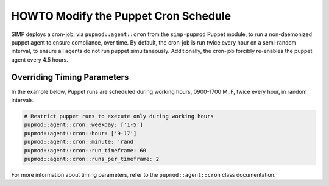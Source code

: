 .. _howto-modify-puppet-cron:

HOWTO Modify the Puppet Cron Schedule
=====================================

SIMP deploys a cron-job, via ``pupmod::agent::cron`` from the ``simp-pupmod``
Puppet module, to run a non-daemonized puppet agent to ensure compliance,
over time. By default, the cron-job is run twice every hour on a semi-random
interval, to ensure all agents do not run puppet simultaneously.  Additionally,
the cron-job forcibly re-enables the puppet agent every 4.5 hours.

Overriding Timing Parameters
----------------------------

In the example below, Puppet runs are scheduled during working hours, 0900-1700
M..F, twice every hour, in random intervals.

.. code-block:: ruby

   # Restrict puppet runs to execute only during working hours
   pupmod::agent::cron::weekday: ['1-5']
   pupmod::agent::cron::hour: ['9-17']
   pupmod::agent::cron::minute: 'rand'
   pupmod::agent::cron::run_timeframe: 60
   pupmod::agent::cron::runs_per_timeframe: 2

For more information about timing parameters, refer to the
``pupmod::agent::cron`` class documentation.
